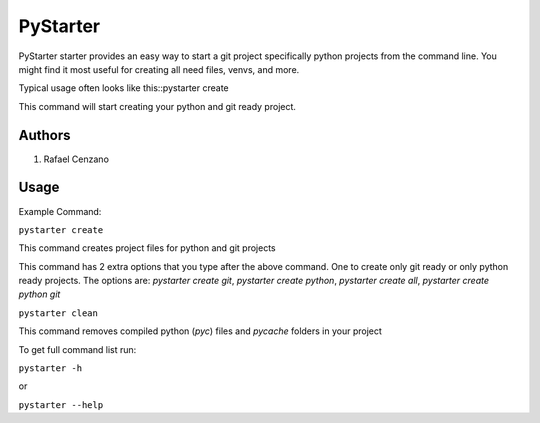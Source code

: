 =========
PyStarter
=========

PyStarter starter provides an easy way to start a git project specifically python projects from the command line. You might find
it most useful for creating all need files, venvs, and more.

.. image:: https://img.shields.io/pypi/v/PyStarter.svg
  :target: https://pypi.org/project/PyStarter
  :alt: Latest version on PyPi
.. image:: https://img.shields.io/pypi/pyversions/PyStarter.svg
  :target: https://pypi.org/project/PyStarter/
  :alt: Supported Python versions
.. image:: https://img.shields.io/github/license/RafaelCenzano/PyStarter.svg
  :target: https://pypi.org/project/PyStarter
  :alt: License Badge
.. image:: https://img.shields.io/github/stars/RafaelCenzano/PyStarter.svg
  :target: https://pypi.org/project/PyStarter
  :alt: Stars Badge
.. image:: https://img.shields.io/github/forks/RafaelCenzano/PyStarter.svg
  :target: https://pypi.org/project/PyStarter
  :alt: Forks Badge


Typical usage often looks like this::pystarter create

This command will start creating your python and git ready project.


Authors
=======

1. Rafael Cenzano


Usage
=====

Example Command:

``pystarter create``

This command creates project files for python and git projects

This command has 2 extra options that you type after the above command. One to create only git ready or only python ready projects.
The options are: *pystarter create git*, *pystarter create python*, *pystarter create all*, *pystarter create python git*

``pystarter clean``

This command removes compiled python (*pyc*) files and *pycache* folders in your project

To get full command list run:

``pystarter -h``

or

``pystarter --help``
